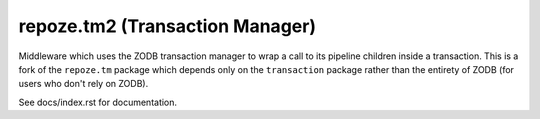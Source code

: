 repoze.tm2 (Transaction Manager)
================================

Middleware which uses the ZODB transaction manager to wrap a call to
its pipeline children inside a transaction.  This is a fork of the
``repoze.tm`` package which depends only on the ``transaction``
package rather than the entirety of ZODB (for users who don't rely on ZODB).

See docs/index.rst for documentation.
